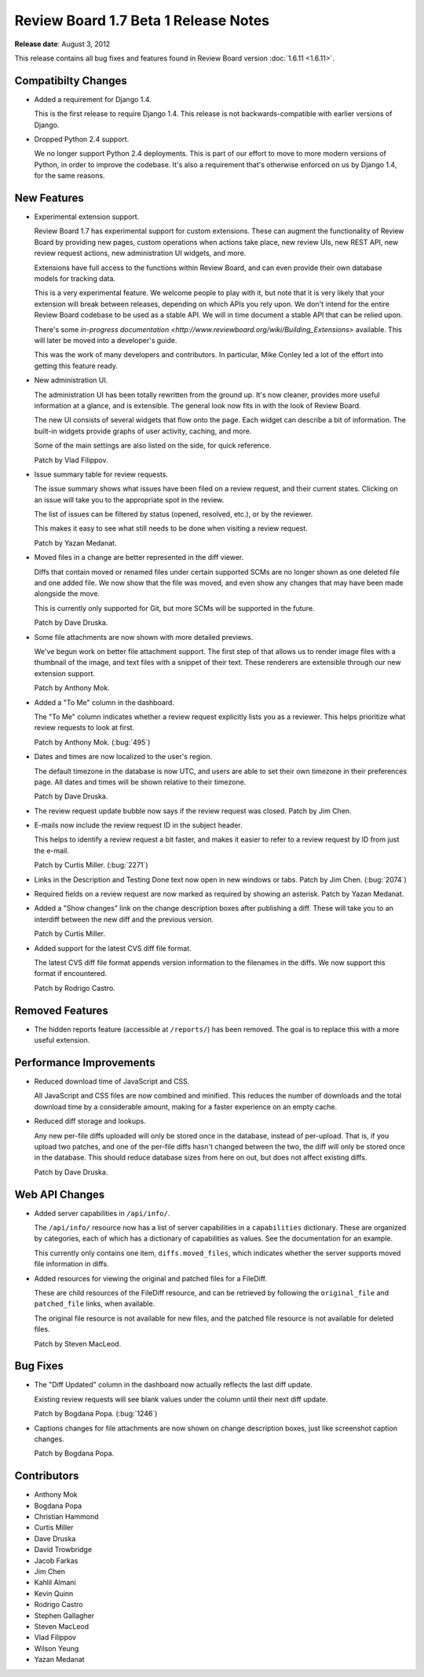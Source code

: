 =====================================
Review Board 1.7 Beta 1 Release Notes
=====================================

**Release date**: August 3, 2012


This release contains all bug fixes and features found in
Review Board version :doc:`1.6.11 <1.6.11>`.


Compatibilty Changes
====================

* Added a requirement for Django 1.4.

  This is the first release to require Django 1.4. This release is not
  backwards-compatible with earlier versions of Django.

* Dropped Python 2.4 support.

  We no longer support Python 2.4 deployments. This is part of our effort
  to move to more modern versions of Python, in order to improve the codebase.
  It's also a requirement that's otherwise enforced on us by Django 1.4,
  for the same reasons.


New Features
============

* Experimental extension support.

  Review Board 1.7 has experimental support for custom extensions. These can
  augment the functionality of Review Board by providing new pages, custom
  operations when actions take place, new review UIs, new REST API, new
  review request actions, new administration UI widgets, and more.

  Extensions have full access to the functions within Review Board, and can
  even provide their own database models for tracking data.

  This is a very experimental feature. We welcome people to play with it,
  but note that it is very likely that your extension will break between
  releases, depending on which APIs you rely upon. We don't intend for the
  entire Review Board codebase to be used as a stable API. We will in time
  document a stable API that can be relied upon.

  There's some `in-progress documentation
  <http://www.reviewboard.org/wiki/Building_Extensions>` available. This will
  later be moved into a developer's guide.

  This was the work of many developers and contributors. In particular,
  Mike Conley led a lot of the effort into getting this feature ready.

* New administration UI.

  The administration UI has been totally rewritten from the ground up. It's
  now cleaner, provides more useful information at a glance, and is
  extensible. The general look now fits in with the look of Review Board.

  The new UI consists of several widgets that flow onto the page. Each widget
  can describe a bit of information. The built-in widgets provide graphs
  of user activity, caching, and more.

  Some of the main settings are also listed on the side, for quick reference.

  Patch by Vlad Filippov.

* Issue summary table for review requests.

  The issue summary shows what issues have been filed on a review request,
  and their current states. Clicking on an issue will take you to the
  appropriate spot in the review.

  The list of issues can be filtered by status (opened, resolved, etc.),
  or by the reviewer.

  This makes it easy to see what still needs to be done when visiting
  a review request.

  Patch by Yazan Medanat.

* Moved files in a change are better represented in the diff viewer.

  Diffs that contain moved or renamed files under certain supported SCMs
  are no longer shown as one deleted file and one added file. We now show
  that the file was moved, and even show any changes that may have been
  made alongside the move.

  This is currently only supported for Git, but more SCMs will be supported
  in the future.

  Patch by Dave Druska.

* Some file attachments are now shown with more detailed previews.

  We've begun work on better file attachment support. The first step of
  that allows us to render image files with a thumbnail of the image, and
  text files with a snippet of their text. These renderers are extensible
  through our new extension support.

  Patch by Anthony Mok.

* Added a "To Me" column in the dashboard.

  The "To Me" column indicates whether a review request explicitly lists you
  as a reviewer. This helps prioritize what review requests to look at first.

  Patch by Anthony Mok. (:bug:`495`)

* Dates and times are now localized to the user's region.

  The default timezone in the database is now UTC, and users are able to
  set their own timezone in their preferences page. All dates and times will
  be shown relative to their timezone.

  Patch by Dave Druska.

* The review request update bubble now says if the review request was closed.
  Patch by Jim Chen.

* E-mails now include the review request ID in the subject header.

  This helps to identify a review request a bit faster, and makes it easier
  to refer to a review request by ID from just the e-mail.

  Patch by Curtis Miller. (:bug:`2271`)

* Links in the Description and Testing Done text now open in new windows or
  tabs. Patch by Jim Chen. (:bug:`2074`)

* Required fields on a review request are now marked as required by showing
  an asterisk. Patch by Yazan Medanat.

* Added a "Show changes" link on the change description boxes after publishing
  a diff. These will take you to an interdiff between the new diff and the
  previous version.

  Patch by Curtis Miller.

* Added support for the latest CVS diff file format.

  The latest CVS diff file format appends version information to the filenames
  in the diffs. We now support this format if encountered.

  Patch by Rodrigo Castro.


Removed Features
================

* The hidden reports feature (accessible at ``/reports/``) has been removed.
  The goal is to replace this with a more useful extension.


Performance Improvements
========================

* Reduced download time of JavaScript and CSS.

  All JavaScript and CSS files are now combined and minified. This reduces
  the number of downloads and the total download time by a considerable
  amount, making for a faster experience on an empty cache.

* Reduced diff storage and lookups.

  Any new per-file diffs uploaded will only be stored once in the database,
  instead of per-upload. That is, if you upload two patches, and one of the
  per-file diffs hasn't changed between the two, the diff will only be stored
  once in the database. This should reduce database sizes from here on out,
  but does not affect existing diffs.

  Patch by Dave Druska.


Web API Changes
===============

* Added server capabilities in ``/api/info/``.

  The ``/api/info/`` resource now has a list of server capabilities in
  a ``capabilities`` dictionary. These are organized by categories, each
  of which has a dictionary of capabilities as values. See the documentation
  for an example.

  This currently only contains one item, ``diffs.moved_files``, which
  indicates whether the server supports moved file information in diffs.

* Added resources for viewing the original and patched files for a FileDiff.

  These are child resources of the FileDiff resource, and can be retrieved
  by following the ``original_file`` and ``patched_file`` links, when
  available.

  The original file resource is not available for new files, and the
  patched file resource is not available for deleted files.

  Patch by Steven MacLeod.


Bug Fixes
=========

* The "Diff Updated" column in the dashboard now actually reflects the
  last diff update.

  Existing review requests will see blank values under the column until
  their next diff update.

  Patch by Bogdana Popa. (:bug:`1246`)

* Captions changes for file attachments are now shown on change description
  boxes, just like screenshot caption changes.

  Patch by Bogdana Popa.


Contributors
============

* Anthony Mok
* Bogdana Popa
* Christian Hammond
* Curtis Miller
* Dave Druska
* David Trowbridge
* Jacob Farkas
* Jim Chen
* Kahlil Almani
* Kevin Quinn
* Rodrigo Castro
* Stephen Gallagher
* Steven MacLeod
* Vlad Filippov
* Wilson Yeung
* Yazan Medanat
